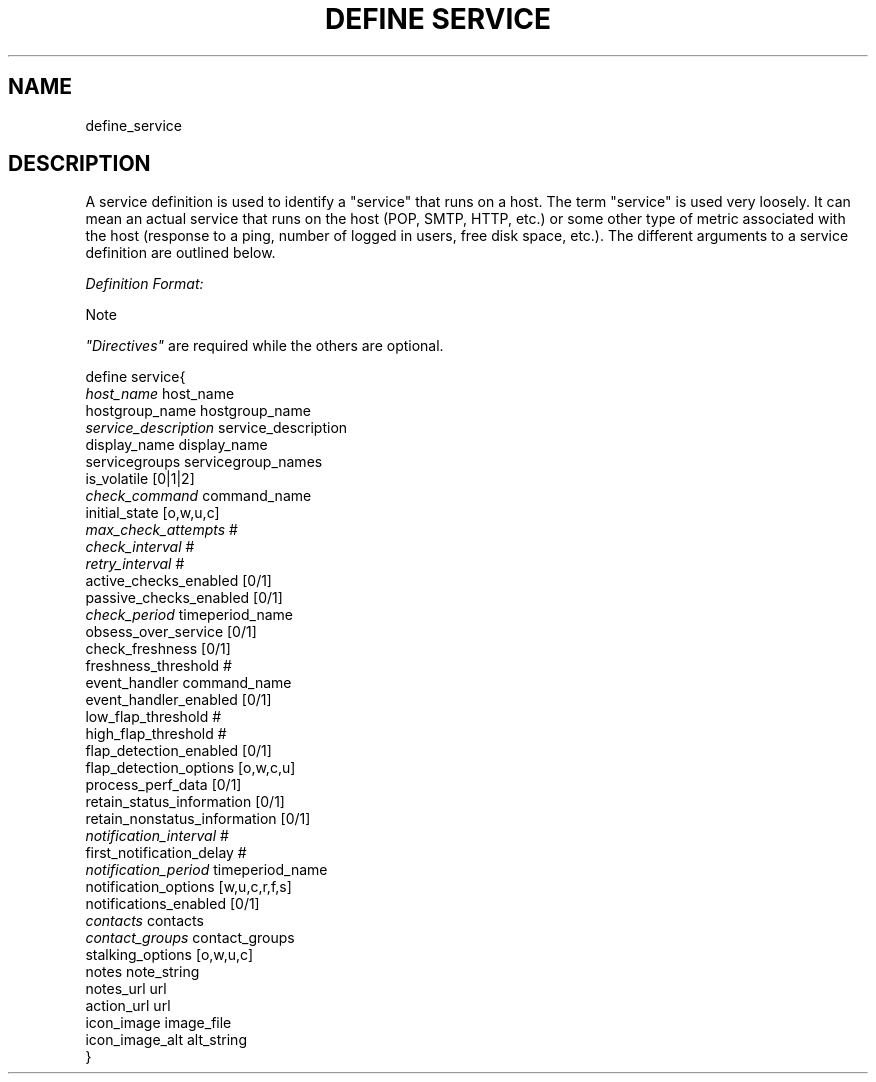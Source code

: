 .\"     Title: define service
.\"    Author: 
.\" Generator: DocBook XSL Stylesheets v1.73.2 <http://docbook.sf.net/>
.\"      Date: 2011.08.24
.\"    Manual: 
      
.\"    Source: Icinga 1.5
.\"
.TH "DEFINE SERVICE" "8" "2011.08.24" "Icinga 1.5" ""
.\" disable hyphenation
.nh
.\" disable justification (adjust text to left margin only)
.ad l
.SH "NAME"
define_service
.SH "DESCRIPTION"
.PP
A service definition is used to identify a "service" that runs on a host\&. The term "service" is used very loosely\&. It can mean an actual service that runs on the host (POP, SMTP, HTTP, etc\&.) or some other type of metric associated with the host (response to a ping, number of logged in users, free disk space, etc\&.)\&. The different arguments to a service definition are outlined below\&.
.PP
\fIDefinition Format:\fR
.sp
.it 1 an-trap
.nr an-no-space-flag 1
.nr an-break-flag 1
.br
Note
.PP
\fI"Directives"\fR
are required while the others are optional\&.


   define service{    
      \fIhost_name\fR                         host_name
      hostgroup_name                    hostgroup_name
      \fIservice_description\fR               service_description
      display_name                      display_name
      servicegroups                     servicegroup_names
      is_volatile                       [0|1|2]
      \fIcheck_command\fR                     command_name
      initial_state                     [o,w,u,c]
      \fImax_check_attempts\fR                #
      \fIcheck_interval\fR                    #
      \fIretry_interval\fR                    #
      active_checks_enabled             [0/1]
      passive_checks_enabled            [0/1]
      \fIcheck_period\fR                      timeperiod_name
      obsess_over_service               [0/1]
      check_freshness                   [0/1]
      freshness_threshold               #
      event_handler                     command_name
      event_handler_enabled             [0/1]
      low_flap_threshold                #
      high_flap_threshold               #
      flap_detection_enabled            [0/1]
      flap_detection_options            [o,w,c,u]
      process_perf_data                 [0/1]
      retain_status_information         [0/1]
      retain_nonstatus_information      [0/1]
      \fInotification_interval\fR             #
      first_notification_delay          #
      \fInotification_period\fR               timeperiod_name
      notification_options              [w,u,c,r,f,s]
      notifications_enabled             [0/1]
      \fIcontacts\fR                          contacts
      \fIcontact_groups\fR                    contact_groups
      stalking_options                  [o,w,u,c]
      notes                             note_string
      notes_url                         url
      action_url                        url
      icon_image                        image_file
      icon_image_alt                    alt_string
   }    
    